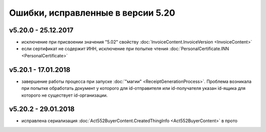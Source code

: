 ﻿Ошибки, исправленные в версии 5.20
==================================

v5.20.0 - 25.12.2017
--------------------

- исключение при присвоении значения "5.02" свойству :doc:`InvoiceContent.InvoiceVersion <InvoiceContent>`
- если сертификат не содержит ИНН, исключение при попытке чтения :doc:`PersonalCertificate.INN <PersonalCertificate>`


v5.20.1 - 17.01.2018
--------------------

- завершение работы процесса при запуске :doc:`"магии" <ReceiptGenerationProcess>`. Проблема возникала при попытке обработать документ у которого для id-отправителя или id-получателя указан id-ящика для которого не существует id-организации.

v5.20.2 - 29.01.2018
--------------------

- исправлена сериализация :doc:`Act552BuyerContent.CreatedThingInfo <Act552BuyerContent>` в прото